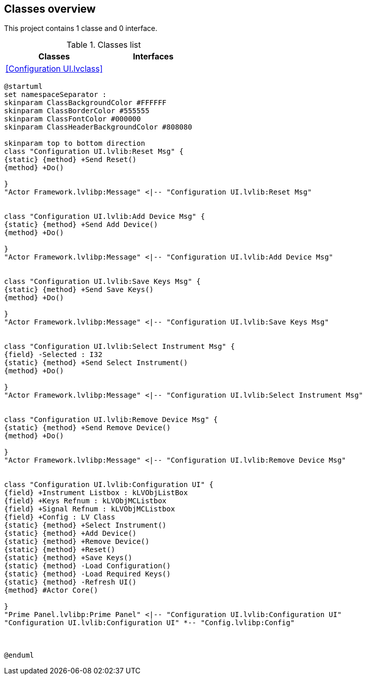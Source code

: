 == Classes overview

This project contains 1 classe and 0 interface.

.Classes list
[cols="", %autowidth, frame=all, grid=all, stripes=none]
|===
|Classes |Interfaces

|<<Configuration UI.lvclass>>
|
|===

[plantuml, format="svg", align="center"]
....
@startuml
set namespaceSeparator :
skinparam ClassBackgroundColor #FFFFFF
skinparam ClassBorderColor #555555
skinparam ClassFontColor #000000
skinparam ClassHeaderBackgroundColor #808080

skinparam top to bottom direction
class "Configuration UI.lvlib:Reset Msg" {
{static} {method} +Send Reset()
{method} +Do()

}
"Actor Framework.lvlibp:Message" <|-- "Configuration UI.lvlib:Reset Msg"


class "Configuration UI.lvlib:Add Device Msg" {
{static} {method} +Send Add Device()
{method} +Do()

}
"Actor Framework.lvlibp:Message" <|-- "Configuration UI.lvlib:Add Device Msg"


class "Configuration UI.lvlib:Save Keys Msg" {
{static} {method} +Send Save Keys()
{method} +Do()

}
"Actor Framework.lvlibp:Message" <|-- "Configuration UI.lvlib:Save Keys Msg"


class "Configuration UI.lvlib:Select Instrument Msg" {
{field} -Selected : I32
{static} {method} +Send Select Instrument()
{method} +Do()

}
"Actor Framework.lvlibp:Message" <|-- "Configuration UI.lvlib:Select Instrument Msg"


class "Configuration UI.lvlib:Remove Device Msg" {
{static} {method} +Send Remove Device()
{method} +Do()

}
"Actor Framework.lvlibp:Message" <|-- "Configuration UI.lvlib:Remove Device Msg"


class "Configuration UI.lvlib:Configuration UI" {
{field} +Instrument Listbox : kLVObjListBox
{field} +Keys Refnum : kLVObjMCListbox
{field} +Signal Refnum : kLVObjMCListbox
{field} +Config : LV Class
{static} {method} +Select Instrument()
{static} {method} +Add Device()
{static} {method} +Remove Device()
{static} {method} +Reset()
{static} {method} +Save Keys()
{static} {method} -Load Configuration()
{static} {method} -Load Required Keys()
{static} {method} -Refresh UI()
{method} #Actor Core()

}
"Prime Panel.lvlibp:Prime Panel" <|-- "Configuration UI.lvlib:Configuration UI"
"Configuration UI.lvlib:Configuration UI" *-- "Config.lvlibp:Config"



@enduml
....
